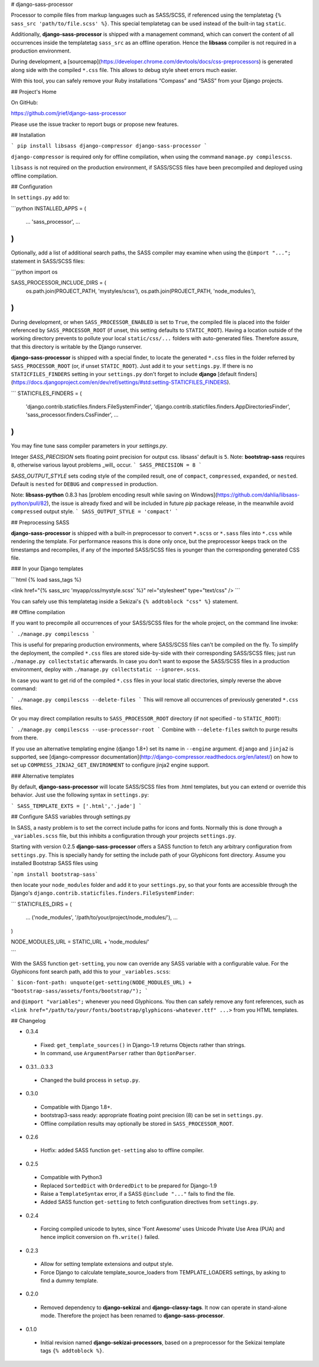 # django-sass-processor

Processor to compile files from markup languages such as SASS/SCSS, if referenced using the
templatetag ``{% sass_src 'path/to/file.scss' %}``. This special templatetag can be used instead of
the built-in tag ``static``.

Additionally, **django-sass-processor** is shipped with a management command, which can convert
the content of all occurrences inside the templatetag ``sass_src`` as an offline operation. Hence
the **libsass** compiler is not required in a production environment.

During development, a [sourcemap](https://developer.chrome.com/devtools/docs/css-preprocessors) is
generated along side with the compiled ``*.css`` file. This allows to debug style sheet errors much
easier.

With this tool, you can safely remove your Ruby installations “Compass” and “SASS” from your Django
projects.


## Project's Home

On GitHub:

https://github.com/jrief/django-sass-processor

Please use the issue tracker to report bugs or propose new features.

## Installation

```
pip install libsass django-compressor django-sass-processor
```

``django-compressor`` is required only for offline compilation, when using the command
``manage.py compilescss``.

``libsass`` is not required on the production environment, if SASS/SCSS files have been precompiled
and deployed using offline compilation.

## Configuration

In ``settings.py`` add to:

```python
INSTALLED_APPS = (
    ...
    'sass_processor',
    ...
)
```

Optionally, add a list of additional search paths, the SASS compiler may examine when using the
``@import "...";`` statement in SASS/SCSS files:

```python
import os

SASS_PROCESSOR_INCLUDE_DIRS = (
    os.path.join(PROJECT_PATH, 'mystyles/scss'),
    os.path.join(PROJECT_PATH, 'node_modules'),
)
```

During development, or when ``SASS_PROCESSOR_ENABLED`` is set to ``True``, the compiled file is
placed into the folder referenced by ``SASS_PROCESSOR_ROOT`` (if unset, this setting defaults to
``STATIC_ROOT``). Having a location outside of the working directory prevents to pollute your local
``static/css/...`` folders with auto-generated files. Therefore assure, that this directory is
writable by the Django runserver.

**django-sass-processor** is shipped with a special finder, to locate the generated ``*.css`` files
in the folder referred by ``SASS_PROCESSOR_ROOT`` (or, if unset ``STATIC_ROOT``). Just add it to
your ``settings.py``. If there is no ``STATICFILES_FINDERS`` setting in your ``settings.py`` don't
forget to include **django** [default finders](https://docs.djangoproject.com/en/dev/ref/settings/#std:setting-STATICFILES_FINDERS).

```
STATICFILES_FINDERS = (
    'django.contrib.staticfiles.finders.FileSystemFinder',
    'django.contrib.staticfiles.finders.AppDirectoriesFinder',
    'sass_processor.finders.CssFinder',
    ...
)
```

You may fine tune sass compiler parameters in your `settings.py`.

Integer `SASS_PRECISION` sets floating point precision for output css. libsass'
default is ``5``. Note: **bootstrap-sass** requires ``8``, otherwise various
layout problems _will_ occur.
```
SASS_PRECISION = 8
```

`SASS_OUTPUT_STYLE` sets coding style of the compiled result, one of ``compact``,
``compressed``, ``expanded``, or ``nested``. Default is ``nested`` for ``DEBUG``
and ``compressed`` in production.

Note: **libsass-python** 0.8.3 has [problem encoding result while saving on
Windows](https://github.com/dahlia/libsass-python/pull/82), the issue is already
fixed and will be included in future `pip` package release, in the meanwhile
avoid ``compressed`` output style.
```
SASS_OUTPUT_STYLE = 'compact'
```

## Preprocessing SASS

**django-sass-processor** is shipped with a built-in preprocessor to convert ``*.scss`` or
``*.sass`` files into ``*.css`` while rendering the template. For performance reasons
this is done only once, but the preprocessor keeps track on the timestamps and recompiles, if
any of the imported SASS/SCSS files is younger than the corresponding generated CSS file.


### In your Django templates

```html
{% load sass_tags %}

<link href="{% sass_src 'myapp/css/mystyle.scss' %}" rel="stylesheet" type="text/css" />
```

You can safely use this templatetag inside a Sekizai's ``{% addtoblock "css" %}`` statement.


## Offline compilation

If you want to precompile all occurrences of your SASS/SCSS files for the whole project, on the
command line invoke:

```
./manage.py compilescss
```

This is useful for preparing production environments, where SASS/SCSS files can't be compiled on
the fly. To simplify the deployment, the compiled ``*.css`` files are stored side-by-side with their
corresponding SASS/SCSS files; just run ``./manage.py collectstatic`` afterwards. In case you
don't want to expose the SASS/SCSS files in a production environment, deploy with
``./manage.py collectstatic --ignore=.scss``.

In case you want to get rid of the compiled ``*.css`` files in your local static directories, simply
reverse the above command:

```
./manage.py compilescss --delete-files
```
This will remove all occurrences of previously generated ``*.css`` files.

Or you may direct compilation results to ``SASS_PROCESSOR_ROOT`` directory
(if not specified - to ``STATIC_ROOT``):

```
./manage.py compilescss --use-processor-root
```
Combine with ``--delete-files`` switch to purge results from there.

If you use an alternative templating engine (django 1.8+) set its name in ``--engine`` argument.
``django`` and ``jinja2`` is supported, see [django-compressor documentation](http://django-compressor.readthedocs.org/en/latest/)
on how to set up ``COMPRESS_JINJA2_GET_ENVIRONMENT`` to configure jinja2 engine support.


### Alternative templates

By default, **django-sass-processor** will locate SASS/SCSS files from .html templates,
but you can extend or override this behavior. Just use the following syntax in ``settings.py``: 

```
SASS_TEMPLATE_EXTS = ['.html','.jade']
```


## Configure SASS variables through settings.py

In SASS, a nasty problem is to set the correct include paths for icons and fonts. Normally this is
done through a ``_variables.scss`` file, but this inhibits a configuration through your projects
``settings.py``.

Starting with version 0.2.5 **django-sass-processor** offers a SASS function to fetch any arbitrary
configuration from ``settings.py``. This is specially handy for setting the include path of your
Glyphicons font directory. Assume you installed Bootstrap SASS files using

```npm install bootstrap-sass```

then locate your ``node_modules`` folder and add it to your ``settings.py``, so that your fonts are
accessible through the Django's ``django.contrib.staticfiles.finders.FileSystemFinder``:

```
STATICFILES_DIRS = (
    ...
    ('node_modules', '/path/to/your/project/node_modules/'),
    ...
)

NODE_MODULES_URL = STATIC_URL + 'node_modules/'

```

With the SASS function ``get-setting``, you now can override any SASS variable with a configurable
value. For the Glyphicons font search path, add this to your ``_variables.scss``:

```
$icon-font-path: unquote(get-setting(NODE_MODULES_URL) + "bootstrap-sass/assets/fonts/bootstrap/");
```

and ``@import "variables";`` whenever you need Glyphicons. You then can safely remove any
font references, such as ``<link href="/path/to/your/fonts/bootstrap/glyphicons-whatever.ttf" ...>``
from you HTML templates.


## Changelog

* 0.3.4
 - Fixed: ``get_template_sources()`` in Django-1.9 returns Objects rather than strings.
 - In command, use ``ArgumentParser`` rather than ``OptionParser``.

* 0.3.1...0.3.3
 - Changed the build process in ``setup.py``.

* 0.3.0
 - Compatible with Django 1.8+.
 - bootstrap3-sass ready: appropriate floating point precision (8) can be set in ``settings.py``.
 - Offline compilation results may optionally be stored in ``SASS_PROCESSOR_ROOT``.

* 0.2.6
 - Hotfix: added SASS function ``get-setting`` also to offline compiler.

* 0.2.5
 - Compatible with Python3
 - Replaced ``SortedDict`` with ``OrderedDict`` to be prepared for Django-1.9
 - Raise a ``TemplateSyntax`` error, if a SASS ``@include "..."`` fails to find the file.
 - Added SASS function ``get-setting`` to fetch configuration directives from ``settings.py``.

* 0.2.4
 - Forcing compiled unicode to bytes, since 'Font Awesome' uses Unicode Private Use Area (PUA)
   and hence implicit conversion on ``fh.write()`` failed.

* 0.2.3 
 - Allow for setting template extensions and output style.
 - Force Django to calculate template_source_loaders from TEMPLATE_LOADERS settings, by asking to find a dummy template.

* 0.2.0 
 - Removed dependency to **django-sekizai** and **django-classy-tags**. It now can operate in
   stand-alone mode. Therefore the project has been renamed to **django-sass-processor**.

* 0.1.0 
 - Initial revision named **django-sekizai-processors**, based on a preprocessor for the Sekizai
   template tags ``{% addtoblock %}``.


